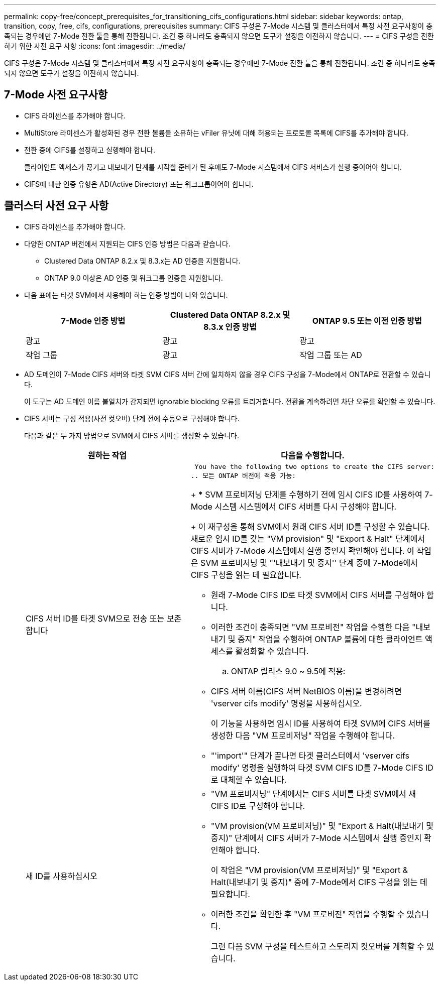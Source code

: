 ---
permalink: copy-free/concept_prerequisites_for_transitioning_cifs_configurations.html 
sidebar: sidebar 
keywords: ontap, transition, copy, free, cifs, configurations, prerequisites 
summary: CIFS 구성은 7-Mode 시스템 및 클러스터에서 특정 사전 요구사항이 충족되는 경우에만 7-Mode 전환 툴을 통해 전환됩니다. 조건 중 하나라도 충족되지 않으면 도구가 설정을 이전하지 않습니다. 
---
= CIFS 구성을 전환하기 위한 사전 요구 사항
:icons: font
:imagesdir: ../media/


[role="lead"]
CIFS 구성은 7-Mode 시스템 및 클러스터에서 특정 사전 요구사항이 충족되는 경우에만 7-Mode 전환 툴을 통해 전환됩니다. 조건 중 하나라도 충족되지 않으면 도구가 설정을 이전하지 않습니다.



== 7-Mode 사전 요구사항

* CIFS 라이센스를 추가해야 합니다.
* MultiStore 라이센스가 활성화된 경우 전환 볼륨을 소유하는 vFiler 유닛에 대해 허용되는 프로토콜 목록에 CIFS를 추가해야 합니다.
* 전환 중에 CIFS를 설정하고 실행해야 합니다.
+
클라이언트 액세스가 끊기고 내보내기 단계를 시작할 준비가 된 후에도 7-Mode 시스템에서 CIFS 서비스가 실행 중이어야 합니다.

* CIFS에 대한 인증 유형은 AD(Active Directory) 또는 워크그룹이어야 합니다.




== 클러스터 사전 요구 사항

* CIFS 라이센스를 추가해야 합니다.
* 다양한 ONTAP 버전에서 지원되는 CIFS 인증 방법은 다음과 같습니다.
+
** Clustered Data ONTAP 8.2.x 및 8.3.x는 AD 인증을 지원합니다.
** ONTAP 9.0 이상은 AD 인증 및 워크그룹 인증을 지원합니다.


* 다음 표에는 타겟 SVM에서 사용해야 하는 인증 방법이 나와 있습니다.
+
|===
| 7-Mode 인증 방법 | Clustered Data ONTAP 8.2.x 및 8.3.x 인증 방법 | ONTAP 9.5 또는 이전 인증 방법 


 a| 
광고
 a| 
광고
 a| 
광고



 a| 
작업 그룹
 a| 
광고
 a| 
작업 그룹 또는 AD

|===
* AD 도메인이 7-Mode CIFS 서버와 타겟 SVM CIFS 서버 간에 일치하지 않을 경우 CIFS 구성을 7-Mode에서 ONTAP로 전환할 수 있습니다.
+
이 도구는 AD 도메인 이름 불일치가 감지되면 ignorable blocking 오류를 트리거합니다. 전환을 계속하려면 차단 오류를 확인할 수 있습니다.

* CIFS 서버는 구성 적용(사전 컷오버) 단계 전에 수동으로 구성해야 합니다.
+
다음과 같은 두 가지 방법으로 SVM에서 CIFS 서버를 생성할 수 있습니다.

+
|===
| 원하는 작업 | 다음을 수행합니다. 


 a| 
CIFS 서버 ID를 타겟 SVM으로 전송 또는 보존합니다
 a| 
 You have the following two options to create the CIFS server:
.. 모든 ONTAP 버전에 적용 가능:
+
*** SVM 프로비저닝 단계를 수행하기 전에 임시 CIFS ID를 사용하여 7-Mode 시스템 시스템에서 CIFS 서버를 다시 구성해야 합니다.
+
이 재구성을 통해 SVM에서 원래 CIFS 서버 ID를 구성할 수 있습니다. 새로운 임시 ID를 갖는 "VM provision" 및 "Export & Halt" 단계에서 CIFS 서버가 7-Mode 시스템에서 실행 중인지 확인해야 합니다. 이 작업은 SVM 프로비저닝 및 "'내보내기 및 중지'' 단계 중에 7-Mode에서 CIFS 구성을 읽는 데 필요합니다.

*** 원래 7-Mode CIFS ID로 타겟 SVM에서 CIFS 서버를 구성해야 합니다.
*** 이러한 조건이 충족되면 "VM 프로비전" 작업을 수행한 다음 "내보내기 및 중지" 작업을 수행하여 ONTAP 볼륨에 대한 클라이언트 액세스를 활성화할 수 있습니다.


.. ONTAP 릴리스 9.0 ~ 9.5에 적용:
+
*** CIFS 서버 이름(CIFS 서버 NetBIOS 이름)을 변경하려면 'vserver cifs modify' 명령을 사용하십시오.
+
이 기능을 사용하면 임시 ID를 사용하여 타겟 SVM에 CIFS 서버를 생성한 다음 "VM 프로비저닝" 작업을 수행해야 합니다.

*** "'import'" 단계가 끝나면 타겟 클러스터에서 'vserver cifs modify' 명령을 실행하여 타겟 SVM CIFS ID를 7-Mode CIFS ID로 대체할 수 있습니다.






 a| 
새 ID를 사용하십시오
 a| 
** "VM 프로비저닝" 단계에서는 CIFS 서버를 타겟 SVM에서 새 CIFS ID로 구성해야 합니다.
** "VM provision(VM 프로비저닝)" 및 "Export & Halt(내보내기 및 중지)" 단계에서 CIFS 서버가 7-Mode 시스템에서 실행 중인지 확인해야 합니다.
+
이 작업은 "VM provision(VM 프로비저닝)" 및 "Export & Halt(내보내기 및 중지)" 중에 7-Mode에서 CIFS 구성을 읽는 데 필요합니다.

** 이러한 조건을 확인한 후 "VM 프로비전" 작업을 수행할 수 있습니다.
+
그런 다음 SVM 구성을 테스트하고 스토리지 컷오버를 계획할 수 있습니다.



|===

